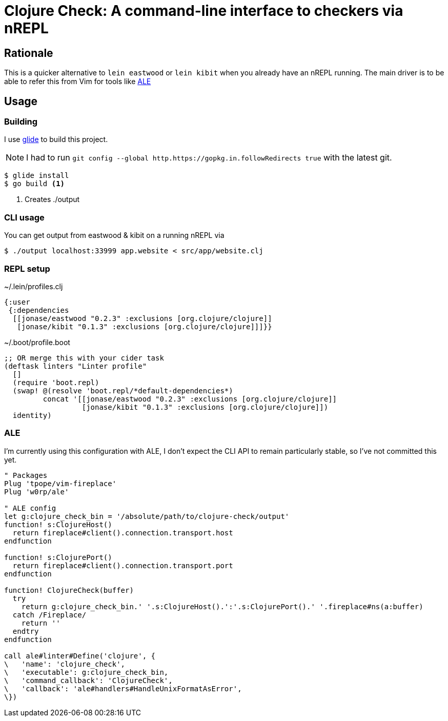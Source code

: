 = Clojure Check: A command-line interface to checkers via nREPL

== Rationale

This is a quicker alternative to `lein eastwood` or `lein kibit` when you already have an nREPL running. The main driver is to be able to refer this from Vim for tools like https://github.com/w0rp/ale[ALE]

== Usage

=== Building

I use https://github.com/Masterminds/glide[glide] to build this project.

NOTE: I had to run `git config --global http.https://gopkg.in.followRedirects true` with the latest git.

[source,shell]
----
$ glide install
$ go build <1>
----
<1> Creates ./output

=== CLI usage

You can get output from eastwood & kibit on a running nREPL via

[source,shell]
----
$ ./output localhost:33999 app.website < src/app/website.clj
----

=== REPL setup

[source,clojure]
.~/.lein/profiles.clj
----
{:user
 {:dependencies
  [[jonase/eastwood "0.2.3" :exclusions [org.clojure/clojure]]
   [jonase/kibit "0.1.3" :exclusions [org.clojure/clojure]]]}}
----

[source,clojure]
.~/.boot/profile.boot
----
;; OR merge this with your cider task
(deftask linters "Linter profile"
  []
  (require 'boot.repl)
  (swap! @(resolve 'boot.repl/*default-dependencies*)
         concat '[[jonase/eastwood "0.2.3" :exclusions [org.clojure/clojure]]
                  [jonase/kibit "0.1.3" :exclusions [org.clojure/clojure]])
  identity)
----

=== ALE

I'm currently using this configuration with ALE, I don't expect the CLI API to remain particularly stable, so I've not committed this yet.

[source,viml]
----
" Packages
Plug 'tpope/vim-fireplace'
Plug 'w0rp/ale'

" ALE config
let g:clojure_check_bin = '/absolute/path/to/clojure-check/output'
function! s:ClojureHost()
  return fireplace#client().connection.transport.host
endfunction

function! s:ClojurePort()
  return fireplace#client().connection.transport.port
endfunction

function! ClojureCheck(buffer)
  try
    return g:clojure_check_bin.' '.s:ClojureHost().':'.s:ClojurePort().' '.fireplace#ns(a:buffer)
  catch /Fireplace/
    return ''
  endtry
endfunction

call ale#linter#Define('clojure', {
\   'name': 'clojure_check',
\   'executable': g:clojure_check_bin,
\   'command_callback': 'ClojureCheck',
\   'callback': 'ale#handlers#HandleUnixFormatAsError',
\})

----

